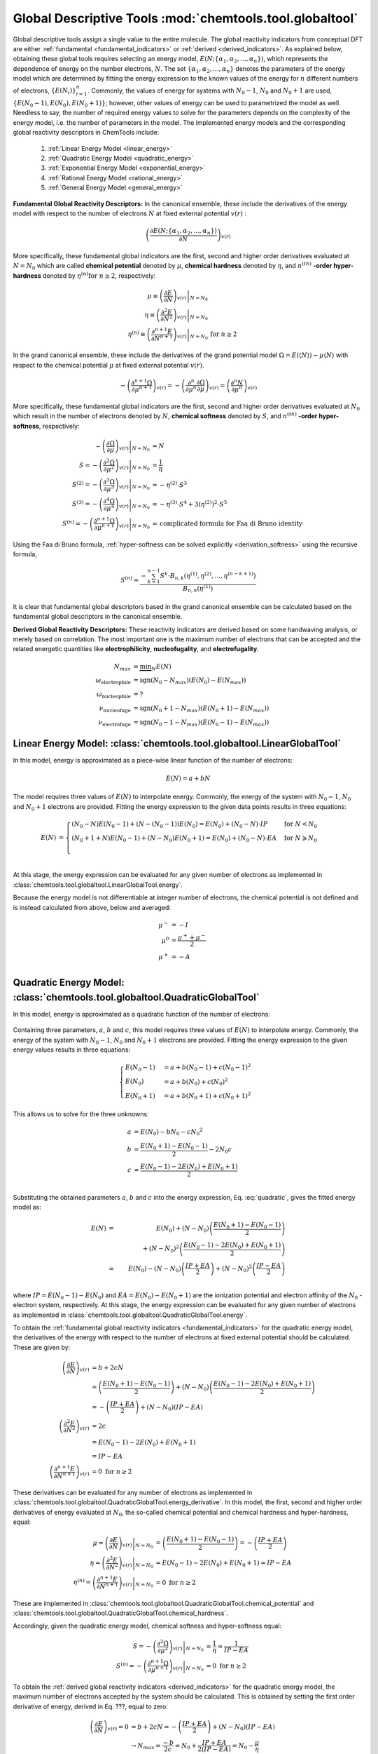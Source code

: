 ..
    : ChemTools is a collection of interpretive chemical tools for
    : analyzing outputs of the quantum chemistry calculations.
    :
    : Copyright (C) 2014-2015 The ChemTools Development Team
    :
    : This file is part of ChemTools.
    :
    : ChemTools is free software; you can redistribute it and/or
    : modify it under the terms of the GNU General Public License
    : as published by the Free Software Foundation; either version 3
    : of the License, or (at your option) any later version.
    :
    : ChemTools is distributed in the hope that it will be useful,
    : but WITHOUT ANY WARRANTY; without even the implied warranty of
    : MERCHANTABILITY or FITNESS FOR A PARTICULAR PURPOSE.  See the
    : GNU General Public License for more details.
    :
    : You should have received a copy of the GNU General Public License
    : along with this program; if not, see <http://www.gnu.org/licenses/>
    :
    : --


Global Descriptive Tools :mod:`chemtools.tool.globaltool`
#########################################################

Global descriptive tools assign a single value to the entire molecule.
The global reactivity indicators from conceptual DFT are either :ref:`fundamental <fundamental_indicators>`
or :ref:`derived <derived_indicators>`. As explained below, obtaining these global tools requires selecting
an energy model, :math:`E(N; \{\alpha_1, \alpha_2, ..., \alpha_n\})`,  which represents the dependence of energy on the
number electrons, :math:`N`. The set :math:`{\{\alpha_1, \alpha_2, ..., \alpha_n\}}` denotes the parameters
of the energy model which are determined by fitting the energy expression to the known values of the energy for :math:`n` different numbers of electrons,
:math:`{\{E(N_i)\}}_{i=1}^n`. Commonly, the values of energy for systems with :math:`N_0 - 1`, :math:`N_0` and :math:`N_0 + 1` are used, :math:`{\{E(N_0 - 1), E(N_0), E(N_0 + 1)\}}`; however, other values of energy can be used to parametrized the model as well. Needless to say, the number of required energy values to solve for the parameters depends on the complexity of the energy model, i.e. the number of parameters in the model.
The implemented energy models and the corresponding global reactivity descriptors in ChemTools include:

 #. :ref:`Linear Energy Model <linear_energy>`
 #. :ref:`Quadratic Energy Model <quadratic_energy>`
 #. :ref:`Exponential Energy Model <exponential_energy>`
 #. :ref:`Rational Energy Model <rational_energy>`
 #. :ref:`General Energy Model <general_energy>`

.. _fundamental_indicators:

**Fundamental Global Reactivity Descriptors:**
In the canonical ensemble, these include the derivatives of the energy model with respect to the number of electrons :math:`N` at fixed external potential :math:`v(r)` :

 .. math:: \left( \frac{\partial E(N; \{\alpha_1, \alpha_2, ..., \alpha_n\})}{\partial N} \right)_{v(r)}

More specifically, these fundamental global indicators are the first, second and higher order derivatives
evaluated at :math:`N=N_{0}` which are called **chemical potential** denoted by :math:`\mu`,
**chemical hardness** denoted by :math:`\eta`, and :math:`n^{(\text th)}` **-order hyper-hardness**
denoted by :math:`\eta^{(n)} \text{for } n \geq 2`, respectively:

 .. math::

    \mu \equiv \left. \left( \frac{\partial E}{\partial N} \right)_{v(r)} \right|_{N = N_0} & \\
    \eta \equiv \left. \left( \frac{\partial^2 E}{\partial N^2} \right)_{v(r)} \right|_{N = N_0} & \\
    \eta^{(n)} \equiv \left. \left( \frac{\partial^{n+1} E}{\partial N^{n+1}} \right)_{v(r)} \right|_{N = N_0} & \text{for } n \geq 2

In the grand canonical ensemble, these include the derivatives of the grand
potential model :math:`\Omega = E (\left\langle N \right\rangle) - \mu \left\langle N \right\rangle`
with respect to the chemical potential :math:`\mu` at fixed external potential :math:`v(r)`.

 .. TODO::
    #. Elaborate on grand potential

 .. math::

    - \left( \frac{\partial^{n+1}\Omega}{\partial\mu^{n+1}} \right)_{v(r)}
          = - \left( \frac{\partial^n}{\partial\mu^n} \frac{\partial\Omega}{\partial\mu} \right)_{v(r)}
          = \left( \frac{\partial^n N}{\partial \mu^n} \right)_{v(r)}

More specifically, these fundamental global indicators are the first, second and
higher order derivatives evaluated at :math:`N_0` which result in the number of electrons
denoted by :math:`N`, **chemical softness** denoted by :math:`S`, and :math:`n^{(\text th)}`
**-order hyper-softness**, respectively:

 .. math::

    - \left. \left( \frac{\partial\Omega}{\partial\mu} \right)_{v(r)} \right|_{N = N_0} &= N \\
    S = - \left. \left( \frac{\partial^2\Omega}{\partial\mu^2} \right)_{v(r)} \right|_{N = N_0}
     &= \frac{1}{\eta} \\
    S^{(2)} = - \left. \left( \frac{\partial^3\Omega}{\partial\mu^3} \right)_{v(r)} \right|_{N = N_0}
           &= -\eta^{(2)} \cdot S^3 \\
    S^{(3)} = - \left. \left( \frac{\partial^4\Omega}{\partial\mu^4} \right)_{v(r)} \right|_{N = N_0}
           &= -\eta^{(3)} \cdot S^4 + 3 \left(\eta^{(2)}\right)^2 \cdot S^5 \\
    S^{(n)} = - \left. \left( \frac{\partial^{n+1}\Omega}{\partial\mu^{n+1}} \right)_{v(r)} \right|_{N = N_0}
           &= \text {complicated formula for Faa di Bruno identity}

Using the Faa di Bruno formula, :ref:`hyper-softness can be solved explicitly <derivation_softness>`
using the recursive formula,

 .. TODO::
    #. Work on the derivation so explicit formula for hyper_softness :ref:`derivation_softness`

 .. math::

    S^{(n)} = \frac{-\sum_{k=1}^{n-1} S^k \cdot B_{n,k}
          \left(\eta^{(1)}, \eta^{(2)}, ..., \eta^{(n-k+1)} \right)}{B_{n,n}\left( \eta^{(1)}\right)}

It is clear that fundamental global descriptors based in the grand canonical ensemble can be calculated
based on the fundamental global descriptors in the canonical ensemble.

.. _derived_indicators:

**Derived Global Reactivity Descriptors:**
These reactivity indicators are derived based on some handwaving analysis,
or merely based on correlation. The most important one is the maximum number
of electrons that can be accepted and the related energetic quantities like
**electrophilicity**, **nucleofugality**, and **electrofugality**.

 .. TODO::
    #. Elaborate on derived tools

 .. math::

    N_{max} &= \underbrace {\min }_N E(N) \\
    \omega_{\text {electrophile}} &= \text {sgn}(N_0 - N_{max}) (E(N_0) - E(N_{max})) \\
    \omega_{\text {nucleophile}} &= ? \\
    \nu_{\text {nucleofuge}} &= \text {sgn}(N_0 + 1 - N_{max}) (E(N_0 + 1) - E(N_{max})) \\
    \nu_{\text {electrofuge}} &= \text {sgn}(N_0 - 1 - N_{max}) (E(N_0 - 1) - E(N_{max}))


.. _linear_energy:

Linear Energy Model: :class:`chemtools.tool.globaltool.LinearGlobalTool`
========================================================================

In this model, energy is approximated as a piece-wise linear function of the number of electrons:

 .. math:: E(N) = a + b N

The model requires three values of :math:`E(N)` to interpolate energy. Commonly, the energy of the system
with :math:`N_0 - 1`, :math:`N_0` and :math:`N_0 + 1` electrons are provided.
Fitting the energy expression to the given data points results in three equations:

 .. math::

    E(N) &= \begin{cases}
             (N_0 - N) E(N_0 - 1) + (N - (N_0 - 1)) E(N_0) =
	     E(N_0) + (N_0 - N) \cdot IP & \text{  for  } N < N_0 \\
	     (N_0 + 1 + N) E(N_0 - 1) + (N - N_0) E(N_0 + 1) =
	     E(N_0) + (N_0 - N) \cdot EA & \text{  for  } N \geqslant N_0 \\
	    \end{cases} \\

At this stage, the energy expression can be evaluated for any given number of electrons as
implemented in :class:`chemtools.tool.globaltool.LinearGlobalTool.energy`.

Because the energy model is not differentiable at integer number of electrons, the chemical potential
is not defined and is instead calculated from above, below and averaged:

 .. math::

    \mu^{-} &= -I \\
    \mu^{0} &= \frac{\mu^{+} + \mu^{-}}{2} \\
    \mu^{+} &= -A \\

 .. todo::

    This still needs some work!


.. _quadratic_energy:

Quadratic Energy Model: :class:`chemtools.tool.globaltool.QuadraticGlobalTool`
==============================================================================

In this model, energy is approximated as a quadratic function of the number of electrons:

 .. TODO::
    #. Fix Equation number here, and assign number to other equations

 .. math::
    :nowrap:
    :label: quadratic

    \begin{eqnarray}
     E(N) = a + b N + c {N^2}
    \end{eqnarray}

Containing three parameters, :math:`a`, :math:`b` and :math:`c`, this model requires
three values of :math:`E(N)` to interpolate energy. Commonly, the energy of the system
with :math:`N_0 - 1`, :math:`N_0` and :math:`N_0 + 1` electrons are provided.
Fitting the energy expression to the given energy values results in three equations:

 .. math::

    \begin{cases}
          E(N_0 - 1) &= a + b (N_0 - 1) + c {(N_0 - 1) ^2} \\
             E (N_0) &= a + b (N_0) + c {(N_0) ^2} \\
          E(N_0 + 1) &= a + b (N_0 + 1) + c {(N_0 + 1) ^2}
    \end{cases}

This allows us to solve for the three unknowns:

 .. math::

    a &= E(N_0) - b N_0 - c {N_0 ^2} \\
    b &= \frac{E(N_0 + 1) - E(N_0 - 1)}{2} - 2 N_0 c \\
    c &= \frac{E(N_0 - 1) -2 E(N_0) + E(N_0 + 1)}{2} \\

Substituting the obtained parameters :math:`a`, :math:`b` and :math:`c` into the energy expression,
Eq. :eq:`quadratic`, gives the fitted energy model as:

 .. math::

          E(N) &=& E(N_0) + (N - N_0) \left( \frac{E(N_0 + 1) - E(N_0 - 1)}{2} \right)  \\
                       & & +    {(N - N_0) ^2} \left( \frac{E(N_0 - 1) - 2 E(N_0) + E(N_0 + 1)}{2} \right) \\
	       &=& E(N_0) - (N - N_0) \left( \frac{IP + EA}{2} \right) + {(N - N_0) ^2} \left( \frac{IP - EA}{2} \right) \\

where :math:`IP = E(N_0 - 1) - E(N_0)` and :math:`EA = E(N_0) - E(N_0 + 1)` are the
ionization potential and electron affinity of the :math:`N_0` -electron system, respectively.
At this stage, the energy expression can be evaluated for any given number of electrons as
implemented in :class:`chemtools.tool.globaltool.QuadraticGlobalTool.energy`.

To obtain the :ref:`fundamental global reactivity indicators <fundamental_indicators>` for the
quadratic energy model, the derivatives of the energy with respect to the number of electrons at
fixed external potential should be calculated. These are given by:

 .. math::

    \left( \frac{\partial E}{\partial N} \right)_{v(r)}
         &= b + 2cN \\
	 &= \left(\frac{E(N_0 + 1) - E(N_0 - 1)}{2}\right) + (N - N_0) \left(\frac{E(N_0 - 1) - 2 E(N_0) + E(N_0 + 1)}{2}\right) \\
	 &= -\left( \frac{IP + EA}{2} \right) + (N - N_0) (IP - EA) \\
    \left( \frac{\partial^2 E}{\partial N^2} \right)_{v(r)}
         &= 2c \\
	 &= E(N_0 - 1) - 2 E(N_0) + E(N_0 + 1) \\
	 &= IP - EA \\
    \left( \frac{\partial^{n+1} E}{\partial N^{n+1}} \right)_{v(r)}
         &= 0 \text{   for   } n \geq 2

These derivatives can be evaluated for any number of electrons as implemented
in :class:`chemtools.tool.globaltool.QuadraticGlobalTool.energy_derivative`.
In this model, the first, second and higher order derivatives of energy evaluated at :math:`N_0`,
the so-called chemical potential and chemical hardness and hyper-hardness, equal:

 .. math::

    \mu = \left. \left( \frac{\partial E}{\partial N} \right)_{v(r)} \right|_{N = N_0}
       &= \left(\frac{E(N_0 + 1) - E(N_0 - 1)}{2}\right)  = - \left(\frac{{IP + EA}}{2}\right) \\
    \eta = \left. \left( \frac{\partial^2 E}{\partial N^2} \right)_{v(r)} \right|_{N = N_0}
        &= E(N_0 - 1) - 2 E(N_0) + E(N_0 + 1) = IP - EA \\
    \eta^{(n)} = \left. \left( \frac{\partial^{n+1} E}{\partial N^{n+1}} \right)_{v(r)} \right|_{N = N_0}
              &= 0 \text{   for   } n \geq 2

These are implemented in :class:`chemtools.tool.globaltool.QuadraticGlobalTool.chemical_potential`
and :class:`chemtools.tool.globaltool.QuadraticGlobalTool.chemical_hardness`.

Accordingly, given the quadratic energy model, chemical softness and hyper-softness equal:

 .. math::

    S = - \left. \left( \frac{\partial^2\Omega}{\partial\mu^2} \right)_{v(r)} \right|_{N = N_0}
     &= \frac{1}{\eta} = \frac{1}{IP - EA} \\
    S^{(n)} = - \left. \left( \frac{\partial^{n+1}\Omega}{\partial\mu^{n+1}} \right)_{v(r)} \right|_{N = N_0}
           &= 0 \text {     for } n \geq 2

To obtain the :ref:`derived global reactivity indicators <derived_indicators>` for
the quadratic energy model, the maximum number of electrons accepted by the system should be calculated.
This is obtained by setting the first order derivative of energy, derived in Eq. ???, equal to zero:

 .. math::

    \left( \frac{\partial E}{\partial N} \right)_{v(r)} = 0 &= b + 2cN = -\left( \frac{IP + EA}{2} \right) + (N - N_0) (IP - EA) \\
    & \to N_{max} = \frac{-b}{2c} = N_{0} + \frac{IP + EA}{2 \left(IP - EA \right)} = N_{0} - \frac{\mu}{\eta}

The related derived global reactivity indicators for the quadratic energy model are:

 .. TODO::
    #. Show in more detail where these equations are coming from!!!

 .. math::

    \omega_{\text {electrophile}} &= \frac{\mu^2}{2 \cdot \eta} \\
    \omega_{\text {nucleophile}} &= ? \\
    \nu_{\text {nucleofuge}} &= \frac{(IP - 3 \cdot A)^2}{8 (IP - EA)} \\
    \nu_{\text {electrofuge}} &= \frac{(3 \cdot IP - A)^2}{8 (IP - EA)}

 .. TODO::
    #. Add references

**References:**
  * `Parr R. G., Pearson R. G., J. Am. Chem. Soc. (1983), 105, 7512 <http://pubs.acs.org/doi/abs/10.1021/ja00364a005>`_.

Sample Code:

 .. TODO::
    #. It would be nice to have the actual values showing up; something like IPython, or at least comment the results that should
       be obtained.

 .. code-block:: python
    :linenos:
    :emphasize-lines: 6

    import chemtools
    # H2O molecule with N0=10 electrons, & E(9)= , E(10)= , E(11)=
    energy_zero = 0.0  # E(N0) = E(10) =
    energy_plus = 0.0
    energy_minus = 0.0
    model = QuadraticGlobalTool(energy_zero, energy_plus, energy_minus, 10)
    # Retrieve global descriptors
    print model.chemical_potential
    print model.mu
    print model.chemical_hardness
    print model.eta
    print model.softness
    print model.hyper_hardness(2)


.. _exponential_energy:

Exponential Energy Model: :class:`chemtools.tool.globaltool.ExponentialGlobalTool`
==================================================================================

In this model, energy is approximated by an exponential function of the number of electrons:

 .. math::

    E(N) = A \exp(-\gamma(N-N_0)) + B

Containing three parameters, :math:`A`, :math:`B` and :math:`\gamma`, this model requires
three values of :math:`E(N)` to interpolate energy. Commonly, the energy of the system
with :math:`N_0 - 1`, :math:`N_0` and :math:`N_0 + 1` electrons are provided.
Fitting the energy expression to the given energy values results in three equations:

 .. math::

    \begin{cases}
          E(N_0-1) &= A \exp(\gamma) + B \\
          E(N_0)   &= A + B \\
          E(N_0+1) &= A \exp(-\gamma) + B \\
    \end{cases}

This allows us to solve for the three unknonws:

 .. math::

    A      &= \frac{(E(N_0 - 1) - E(N_0))(E(N_0) - E(N_0 + 1))}{E(N_0 - 1) - 2 E(N_0) + E(N_0 + 1)}
            = \frac{IP \cdot EA}{IP - EA} \\
    B      &= E(N_0) - A  \\
    \gamma &= \ln \left( 1 - \frac{E(N_0 - 1) - 2E(N_0) + E(N_0 + 1)}{E(N_0 + 1) - E(N_0)} \right) \\

Due to the complexity of the obtained parameters, we skip substituting them into the energy expression.
However, at this stage, the energy expression can be evaluated for any given number of electrons as
implemented in :class:`chemtools.tool.globaltool.ExponentialGlobalTool.energy`.

The derivatives of the energy model with respect to the number of electrons at
fixed external potential are:

 .. math::

    \left( \frac{\partial E}{\partial N} \right)_{v(r)}
         &= A (-\gamma) \exp(-\gamma (N - N_0)) \\
    \left( \frac{\partial^2 E}{\partial N^2} \right)_{v(r)}
         &= A {(-\gamma) ^2} \exp(-\gamma (N - N_0)) \\
    \left( \frac{\partial^n E}{\partial N^n} \right)_{v(r)}
         &= A {(-\gamma) ^n} \exp(-\gamma (N - N_0)) \text{   for   } n \geq 1

These derivatives can be evaluated for any number of electrons as implemented
in :class:`chemtools.tool.globaltool.ExponentialGlobalTool.energy_derivative`.
In this model, the first, second and higher order derivatives of energy evaluated at :math:`N_0`,
the so-called chemical potential and chemical hardness and hyper-hardness, equal:

 .. math::

    \mu = \left. \left( \frac{\partial E}{\partial N} \right)_{v(r)} \right|_{N = N_0}
       &= -A \gamma \\
    \eta = \left. \left( \frac{\partial^2 E}{\partial N^2} \right)_{v(r)} \right|_{N = N_0}
        &= A {\gamma ^2} \\
    \eta^{(n)} = \left. \left( \frac{\partial^{n} E}{\partial N^{n}} \right)_{v(r)} \right|_{N = N_0}
              &= A {(- \gamma) ^n} \text{   for   } n \geq 1

These are implemented in :class:`chemtools.tool.globaltool.ExponentialGlobalTool.chemical_potential`
and :class:`chemtools.tool.globaltool.ExponentialGlobalTool.chemical_hardness`.

Accordingly, given the exponential energy model, chemical softness and hyper-softness equal:

 .. math::

    S = - \left. \left( \frac{\partial^2\Omega}{\partial\mu^2} \right)_{v(r)} \right|_{N = N_0}
     &=  \\
    S^{(n)} = - \left. \left( \frac{\partial^{n+1}\Omega}{\partial\mu^{n+1}} \right)_{v(r)} \right|_{N = N_0}
           &=  \text {     for } n \geq 2

To obtain the :ref:`derived global reactivity indicators <derived_indicators>` for
the exponential energy model, the maximum number of electrons accepted by the system should be calculated.

 .. TODO::
    #. Write down the value of N_max and derived global reactivity tools

**References:**

 .. TODO::
    #. Add references

Sample Code:

 .. TODO::
    #. Add sample code!


.. _rational_energy:

Rational Energy Model :class:`chemtools.tool.globaltool.RationalGlobalTool`
===========================================================================

In this model, energy is approximated by a rational function of the number of electrons.
In the most general form, this model can be written as:

 .. math::

    E^{(m,n)}(N) = \left( \frac{a_0 + a_1N + a_2{N^2} + ... + a_m{N^m}}{1 + b_1N + b_2{N^2} + ... + b_n{N^n}} \right)
                 = \frac{\sum_{j=0}^{m} a_j N^j}{1 + \sum_{i=1}^{n} b_i N^i}

The number of unknown parameters in this model depends on the :math:`m` and :math:`n` values.
Having a set of :math:`m+n` values of :math:`N` for which the energy is known, the model can be parametrized
by solving a system of linear equations. By rearranging the rational energy expression above,
the equations can be written as:

 .. math::

    \sum_{j=0}^{m} (N^j) a_j - \sum_{i=1}^{n} \left(N^i \cdot E^{(m,n)}(N) \right) b_i = E^{(m,n)}(N)

Having the parameters :math:`\{a_j\}_{j=0}^m` and :math:`\{b_i\}_{i=1}^n`, the energy model is known,
and the derivatives of the rational energy model with respect to the number of electrons at fixed external
potential can be calculated.

However, in order to solve for the parameters in this model analytically, a simpler form of the rational energy model
containing three parameters, :math:`E^{(2,1)}(N) = E(N)`, is considered. For implementing more
complex rational energy models, please refer to the :ref:`general energy model <general_energy>`.

 .. math:: E(N) = E^{(2,1)}(N) = \frac{a_0 + a_1 N}{1 + b_1 N}

Containing three parameters, :math:`a_0`, :math:`a_1` and :math:`b_1`, this model requires
three values of :math:`E(N)` to interpolate energy. Commonly, the energy of the system
with :math:`N_0 - 1`, :math:`N_0` and :math:`N_0 + 1` electrons are provided.
Fitting the energy expression to the given energy values results in three equations:

 .. math::

    \begin{cases}
     (1 + b_1 (N_0 - 1)) E(N_0-1) &= a_0 + a_1 (N_0 - 1)  \\
     (1 + b_1 N_0) E(N_0-1) &= (a_0 + a_1 N_0) \\
     (1 + b_1 (N_0 + 1)) E(N_0-1) &= (a_0 + a_1 (N_0 + 1)) \\
    \end{cases}

This allows us to solve for the three unknonws:

 .. math::

    a_0 &= \frac{N_0 E(N_0) - 2 N_0^2 E(N_0 + 1)}{N_0 + 1} \\
    a_1 &= \frac{2 N_0 E(N_0 + 1) + (2 N_0 - 1) E(N_0)}{N_0 + 1} \\
    b_1 &= - \frac{1}{N_0 + 1}

Due to the complexity of the obtained parameters, we skip substituting them into the energy expression.
However, at this stage, the energy expression can be evaluated for any given number of electrons as
implemented in :class:`chemtools.tool.globaltool.RationalGlobalTool.energy`.

The derivatives of the energy model with respect to the number of electrons at
fixed external potential are:

 .. math::

    \left( \frac{\partial E}{\partial N} \right)_{v(r)}
	 &= \frac{a_1 - a_0 b_1}{(1 + b_1 N)^2} \\
    \left( \frac{\partial^2 E}{\partial N^2} \right)_{v(r)}
         &= 2 \frac{- b_1 (a_1 - a_0 b_1)}{(1 + b_1 N)^3} \\
    \left( \frac{\partial^n E}{\partial N^n} \right)_{v(r)}
         &= \frac{b_1^{n - 1} (a_1 - a_0 b_1) n!}{(1 + b_1 N)^{2n}}

These derivatives can be evaluated for any number of electrons as implemented
in :class:`chemtools.tool.globaltool.RationalGlobalTool.energy_derivative`.
In this model, the first, second and higher order derivatives of energy evaluated at :math:`N_0`,
the so-called chemical potential and chemical hardness and hyper-hardness, equal:

 .. math::

    \mu = \left. \left( \frac{\partial E}{\partial N} \right)_{v(r)} \right|_{N = N_0}
       &= \frac{a_1 - a_0 b_1}{(1 + b_1 N_0)^2} \\
    \eta = \left. \left( \frac{\partial^2 E}{\partial N^2} \right)_{v(r)} \right|_{N = N_0}
        &= 2 \frac{- b_1 (a_1 - a_0 b_1)}{(1 + b_1 N_0)^3} \\
    \eta^{(n)} = \left. \left( \frac{\partial^{n+1} E}{\partial N^{n+1}} \right)_{v(r)} \right|_{N = N_0}
        &= \frac{b_1^{n - 1} (a_1 - a_0 b_1)}{(1 + b_1 N_0)^2n} \text{   for   } n \geq 0

These are implemented in :class:`chemtools.tool.globaltool.RationalGlobalTool.chemical_potential`
and :class:`chemtools.tool.globaltool.RationalGlobalTool.chemical_hardness`.

Accordingly, given the rational energy model, chemical softness and hyper-softness equal:

 .. math::

    S = - \left. \left( \frac{\partial^2\Omega}{\partial\mu^2} \right)_{v(r)} \right|_{N = N_0}
     &=  \\
    S^{(n)} = - \left. \left( \frac{\partial^{n+1}\Omega}{\partial\mu^{n+1}} \right)_{v(r)} \right|_{N = N_0}
           &=  \text {     for } n \geq 2

To obtain the :ref:`derived global reactivity indicators <derived_indicators>` for
the exponential energy model, the maximum number of electrons accepted by the system should be calculated.

 .. TODO::
    #. Write down the value of N_max and derived global reactivity tools

**References:**

 .. TODO::
    #. Add references

Sample Code:

 .. TODO::
    #. Add sample code!


.. _general_energy:

General Energy Model :class:`chemtools.tool.globaltool.GeneralGlobalTool`
=========================================================================

In this model, energy is approximated by an user-specified energy model. Given the
known energy values, this model is parametrized and the energy expression can be evaluated
for any number of electrons.
Being a generic models, this model can reproduce the results of
:ref:`linear <linear_energy>`, :ref:`quadratic <quadratic_energy>`, :ref:`exponential <exponential_energy>`,
and :ref:`rational <rational_energy>` energy models as special cases.

The energy expression should be specified symbolically through `Sympy <http://www.sympy.org/en/index.html>`_.


 .. TODO::
    #. Elaborate more on this model.
    #. Add sample code!

Example: Build a quadratic energy model:

  .. code-block:: python
     :linenos:

     import chemtools
     import sympy

     # define symbols used in the energy expression
     n, a, b, c = sympy.symbols('N, a, b, c')
     # define the energy expression
     expression = a + b * n + c * (n**2)
     # dictionary {N : E(N)}
     energies = {}
     # parametrize energy model
     model = GeneralizedGlobalTool(expression, energies, n)
     # ready to retrieve any global tool
     print model.mu
